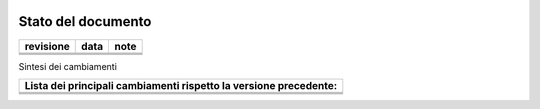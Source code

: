 
|AGID_logo_carta_intestata-02.png|

.. _Stato-del-documento:

Stato del documento
===================

+-----------------------+-----------------------+-----------------------+
| **revisione**         | **data**              | **note**              |
+-----------------------+-----------------------+-----------------------+
|                       |                       |                       |
|                       |                       |                       |
|                       |                       |                       |
+-----------------------+-----------------------+-----------------------+
|                       |                       |                       |
|                       |                       |                       |
|                       |                       |                       |
+-----------------------+-----------------------+-----------------------+
|                       |                       |                       |
|                       |                       |                       |
|                       |                       |                       |
+-----------------------+-----------------------+-----------------------+

Sintesi dei cambiamenti

+-----------------------------------------------------------------------+
| **Lista dei principali cambiamenti rispetto la versione precedente:** |
+-----------------------------------------------------------------------+
|                                                                       |
+-----------------------------------------------------------------------+
|                                                                       |
+-----------------------------------------------------------------------+
|                                                                       |
+-----------------------------------------------------------------------+


.. |AGID_logo_carta_intestata-02.png| image:: media/header.png
   :width: 5.90551in
   :height: 1.30277in
   
